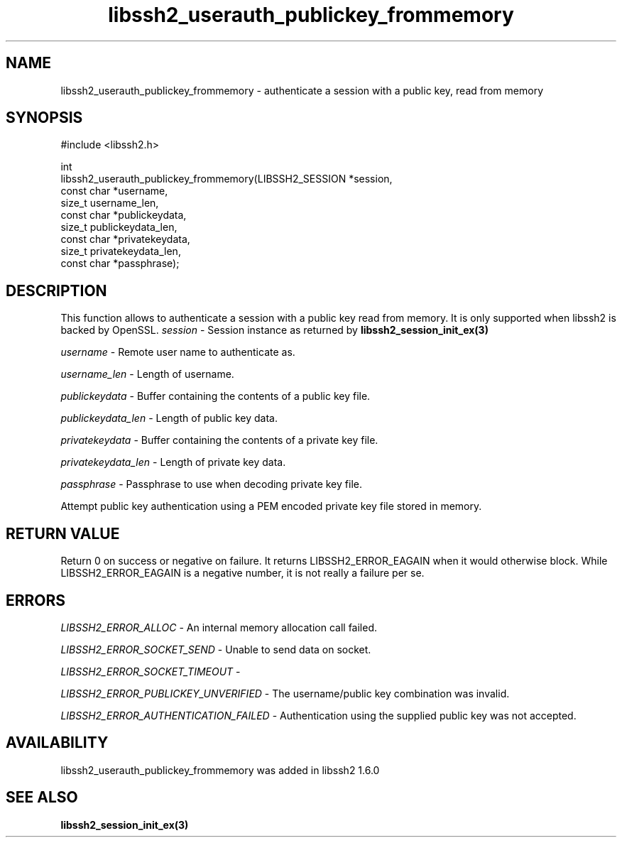 .\" Copyright (C) The libssh2 project and its contributors.
.\" SPDX-License-Identifier: BSD-3-Clause
.TH libssh2_userauth_publickey_frommemory 3 "1 Sep 2014" "libssh2" "libssh2"
.SH NAME
libssh2_userauth_publickey_frommemory - authenticate a session with a public key, read from memory
.SH SYNOPSIS
.nf
#include <libssh2.h>

int
libssh2_userauth_publickey_frommemory(LIBSSH2_SESSION *session,
                                      const char *username,
                                      size_t username_len,
                                      const char *publickeydata,
                                      size_t publickeydata_len,
                                      const char *privatekeydata,
                                      size_t privatekeydata_len,
                                      const char *passphrase);
.fi
.SH DESCRIPTION
This function allows to authenticate a session with a public key read from memory.
It is only supported when libssh2 is backed by OpenSSL.
\fIsession\fP - Session instance as returned by
.BR libssh2_session_init_ex(3)

\fIusername\fP - Remote user name to authenticate as.

\fIusername_len\fP - Length of username.

\fIpublickeydata\fP - Buffer containing the contents of a public key file.

\fIpublickeydata_len\fP - Length of public key data.

\fIprivatekeydata\fP - Buffer containing the contents of a private key file.

\fIprivatekeydata_len\fP - Length of private key data.

\fIpassphrase\fP - Passphrase to use when decoding private key file.

Attempt public key authentication using a PEM encoded private key file stored in memory.
.SH RETURN VALUE
Return 0 on success or negative on failure.  It returns
LIBSSH2_ERROR_EAGAIN when it would otherwise block. While
LIBSSH2_ERROR_EAGAIN is a negative number, it is not really a failure per se.
.SH ERRORS
\fILIBSSH2_ERROR_ALLOC\fP - An internal memory allocation call failed.

\fILIBSSH2_ERROR_SOCKET_SEND\fP - Unable to send data on socket.

\fILIBSSH2_ERROR_SOCKET_TIMEOUT\fP -

\fILIBSSH2_ERROR_PUBLICKEY_UNVERIFIED\fP - The username/public key
combination was invalid.

\fILIBSSH2_ERROR_AUTHENTICATION_FAILED\fP - Authentication using the supplied
public key was not accepted.
.SH AVAILABILITY
libssh2_userauth_publickey_frommemory was added in libssh2 1.6.0
.SH SEE ALSO
.BR libssh2_session_init_ex(3)
